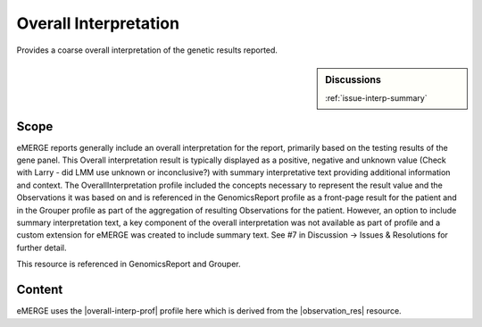 .. _overall_interpretation:

Overall Interpretation
======================

Provides a coarse overall interpretation of the genetic results reported.

.. sidebar:: Discussions

   | :ref:`issue-interp-summary`

Scope
^^^^^
eMERGE reports generally include an overall interpretation for the report, primarily based on the testing results of the gene panel. This Overall interpretation result is typically displayed as a positive, negative and unknown value (Check with Larry - did LMM use unknown or inconclusive?) with summary interpretative text providing additional information and context.  The OverallInterpretation profile included the concepts necessary to represent the result value and the Observations it was based on and is referenced in the GenomicsReport profile as a front-page result for the patient and in the Grouper profile as part of the aggregation of resulting Observations for the patient. However, an option to include summary interpretation text, a key component of the overall interpretation was not available as part of profile and a custom extension for eMERGE was created to include summary text. See #7 in Discussion -> Issues & Resolutions for further detail.

This resource is referenced in GenomicsReport and Grouper.

Content
^^^^^^^
eMERGE uses the |overall-interp-prof| profile here which is derived from the |observation_res| resource.

.. excel-table::
   :file: ../_files/emerge-fhir-resources-definitions.xlsx
   :transforms: ../_files/transformation-mappings.json
   :sheet: OverallInterpretation
   :overflow: false
   :row_header: false
   :col_header: false
   :colwidths: [20, 20, 20, 70, 50, 130, 375]
   :selection: A1:G29
